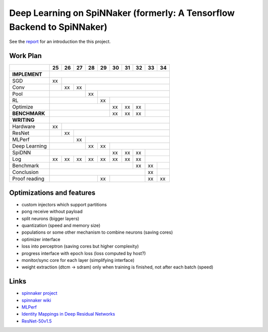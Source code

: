 Deep Learning on SpiNNaker (formerly: A Tensorflow Backend to SpiNNaker)
========================================================================


See the `report <report/report.pdf>`_ for an introduction the this project.


Work Plan
---------

+---------------+----+----+----+----+----+----+----+----+----+----+
|               | 25 | 26 | 27 | 28 | 29 | 30 | 31 | 32 | 33 | 34 |
+===============+====+====+====+====+====+====+====+====+====+====+
| **IMPLEMENT** |                                                 |
+---------------+----+----+----+----+----+----+----+----+----+----+
| SGD           | xx |                                            |
+---------------+----+----+----+----+----+----+----+----+----+----+
| Conv          |    | xx | xx |                                  |
+---------------+----+----+----+----+----+----+----+----+----+----+
| Pool          |              | xx |                             |
+---------------+----+----+----+----+----+----+----+----+----+----+
| RL            |                   | xx |                        |
+---------------+----+----+----+----+----+----+----+----+----+----+
| Optimize      |                        | xx | xx | xx |         |
+---------------+----+----+----+----+----+----+----+----+----+----+
| **BENCHMARK** |                        | xx | xx | xx |         |
+---------------+----+----+----+----+----+----+----+----+----+----+
| **WRITING**   |                                                 |
+---------------+----+----+----+----+----+----+----+----+----+----+
| Hardware      | xx |                                            |
+---------------+----+----+----+----+----+----+----+----+----+----+
| ResNet        |    | xx |                                       |
+---------------+----+----+----+----+----+----+----+----+----+----+
| MLPerf        |         | xx |                                  |
+---------------+----+----+----+----+----+----+----+----+----+----+
| Deep Learning |              | xx | xx |                        |
+---------------+----+----+----+----+----+----+----+----+----+----+
| SpiDNN        |                        | xx | xx | xx |         |
+---------------+----+----+----+----+----+----+----+----+----+----+
| Log           | xx | xx | xx | xx | xx | xx | xx | xx |         |
+---------------+----+----+----+----+----+----+----+----+----+----+
| Benchmark     |                                  | xx | xx |    |
+---------------+----+----+----+----+----+----+----+----+----+----+
| Conclusion    |                                       | xx |    |
+---------------+----+----+----+----+----+----+----+----+----+----+
| Proof reading |                   | xx |              | xx | xx |
+---------------+----+----+----+----+----+----+----+----+----+----+


Optimizations and features
--------------------------

* custom injectors which support partitions

* pong receive without payload

* split neurons (bigger layers)

* quantization (speed and memory size)

* populations or some other mechanism to combine neurons (saving cores)

* optimizer interface

* loss into perceptron (saving cores but higher complexity)

* progress interface with epoch loss (loss computed by host?)

* monitor/sync core for each layer (simplifying interface)

* weight extraction (dtcm -> sdram) only when training is finished,
  not after each batch (speed)


Links
-----

* `spinnaker project <http://apt.cs.manchester.ac.uk/projects/SpiNNaker/project/>`_

* `spinnaker wiki <http://spinnakermanchester.github.io/>`_

* `MLPerf <https://mlperf.org/>`_

* `Identity Mappings in Deep Residual Networks <https://arxiv.org/abs/1603.05027>`_

* `ResNet-50v1.5 <https://github.com/facebookarchive/fb.resnet.torch>`_
